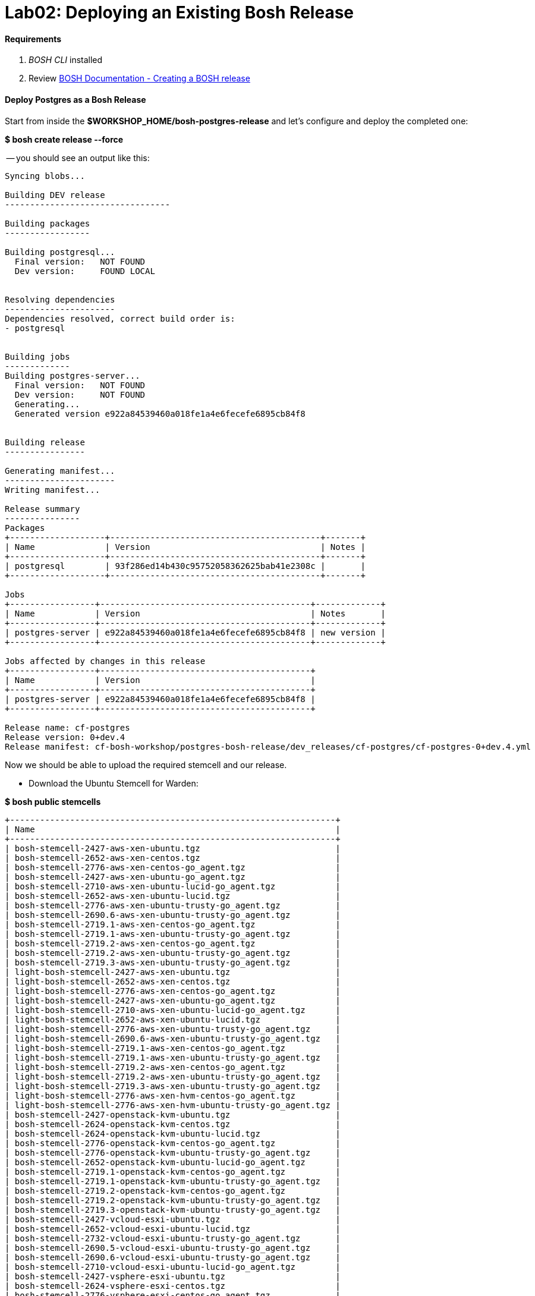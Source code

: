 = Lab02: Deploying an Existing Bosh Release

==== *Requirements*

. __BOSH CLI__ installed
. Review http://docs.cloudfoundry.org/bosh/create-release.html[BOSH Documentation - Creating a BOSH release]

==== *Deploy Postgres as a Bosh Release*
Start from inside the *$WORKSHOP_HOME/bosh-postgres-release* and let's configure and deploy the completed one:

*$ bosh create release --force*


-- you should see an output like this:
----

Syncing blobs...

Building DEV release
---------------------------------

Building packages
-----------------

Building postgresql...
  Final version:   NOT FOUND
  Dev version:     FOUND LOCAL


Resolving dependencies
----------------------
Dependencies resolved, correct build order is:
- postgresql


Building jobs
-------------
Building postgres-server...
  Final version:   NOT FOUND
  Dev version:     NOT FOUND
  Generating...
  Generated version e922a84539460a018fe1a4e6fecefe6895cb84f8


Building release
----------------

Generating manifest...
----------------------
Writing manifest...

Release summary
---------------
Packages
+-------------------+------------------------------------------+-------+
| Name              | Version                                  | Notes |
+-------------------+------------------------------------------+-------+
| postgresql        | 93f286ed14b430c95752058362625bab41e2308c |       |
+-------------------+------------------------------------------+-------+

Jobs
+-----------------+------------------------------------------+-------------+
| Name            | Version                                  | Notes       |
+-----------------+------------------------------------------+-------------+
| postgres-server | e922a84539460a018fe1a4e6fecefe6895cb84f8 | new version |
+-----------------+------------------------------------------+-------------+

Jobs affected by changes in this release
+-----------------+------------------------------------------+
| Name            | Version                                  |
+-----------------+------------------------------------------+
| postgres-server | e922a84539460a018fe1a4e6fecefe6895cb84f8 |
+-----------------+------------------------------------------+

Release name: cf-postgres
Release version: 0+dev.4
Release manifest: cf-bosh-workshop/postgres-bosh-release/dev_releases/cf-postgres/cf-postgres-0+dev.4.yml
----

Now we should be able to upload the required stemcell and our release.

- Download the Ubuntu Stemcell for Warden:

*$ bosh public stemcells*
----
+-----------------------------------------------------------------+
| Name                                                            |
+-----------------------------------------------------------------+
| bosh-stemcell-2427-aws-xen-ubuntu.tgz                           |
| bosh-stemcell-2652-aws-xen-centos.tgz                           |
| bosh-stemcell-2776-aws-xen-centos-go_agent.tgz                  |
| bosh-stemcell-2427-aws-xen-ubuntu-go_agent.tgz                  |
| bosh-stemcell-2710-aws-xen-ubuntu-lucid-go_agent.tgz            |
| bosh-stemcell-2652-aws-xen-ubuntu-lucid.tgz                     |
| bosh-stemcell-2776-aws-xen-ubuntu-trusty-go_agent.tgz           |
| bosh-stemcell-2690.6-aws-xen-ubuntu-trusty-go_agent.tgz         |
| bosh-stemcell-2719.1-aws-xen-centos-go_agent.tgz                |
| bosh-stemcell-2719.1-aws-xen-ubuntu-trusty-go_agent.tgz         |
| bosh-stemcell-2719.2-aws-xen-centos-go_agent.tgz                |
| bosh-stemcell-2719.2-aws-xen-ubuntu-trusty-go_agent.tgz         |
| bosh-stemcell-2719.3-aws-xen-ubuntu-trusty-go_agent.tgz         |
| light-bosh-stemcell-2427-aws-xen-ubuntu.tgz                     |
| light-bosh-stemcell-2652-aws-xen-centos.tgz                     |
| light-bosh-stemcell-2776-aws-xen-centos-go_agent.tgz            |
| light-bosh-stemcell-2427-aws-xen-ubuntu-go_agent.tgz            |
| light-bosh-stemcell-2710-aws-xen-ubuntu-lucid-go_agent.tgz      |
| light-bosh-stemcell-2652-aws-xen-ubuntu-lucid.tgz               |
| light-bosh-stemcell-2776-aws-xen-ubuntu-trusty-go_agent.tgz     |
| light-bosh-stemcell-2690.6-aws-xen-ubuntu-trusty-go_agent.tgz   |
| light-bosh-stemcell-2719.1-aws-xen-centos-go_agent.tgz          |
| light-bosh-stemcell-2719.1-aws-xen-ubuntu-trusty-go_agent.tgz   |
| light-bosh-stemcell-2719.2-aws-xen-centos-go_agent.tgz          |
| light-bosh-stemcell-2719.2-aws-xen-ubuntu-trusty-go_agent.tgz   |
| light-bosh-stemcell-2719.3-aws-xen-ubuntu-trusty-go_agent.tgz   |
| light-bosh-stemcell-2776-aws-xen-hvm-centos-go_agent.tgz        |
| light-bosh-stemcell-2776-aws-xen-hvm-ubuntu-trusty-go_agent.tgz |
| bosh-stemcell-2427-openstack-kvm-ubuntu.tgz                     |
| bosh-stemcell-2624-openstack-kvm-centos.tgz                     |
| bosh-stemcell-2624-openstack-kvm-ubuntu-lucid.tgz               |
| bosh-stemcell-2776-openstack-kvm-centos-go_agent.tgz            |
| bosh-stemcell-2776-openstack-kvm-ubuntu-trusty-go_agent.tgz     |
| bosh-stemcell-2652-openstack-kvm-ubuntu-lucid-go_agent.tgz      |
| bosh-stemcell-2719.1-openstack-kvm-centos-go_agent.tgz          |
| bosh-stemcell-2719.1-openstack-kvm-ubuntu-trusty-go_agent.tgz   |
| bosh-stemcell-2719.2-openstack-kvm-centos-go_agent.tgz          |
| bosh-stemcell-2719.2-openstack-kvm-ubuntu-trusty-go_agent.tgz   |
| bosh-stemcell-2719.3-openstack-kvm-ubuntu-trusty-go_agent.tgz   |
| bosh-stemcell-2427-vcloud-esxi-ubuntu.tgz                       |
| bosh-stemcell-2652-vcloud-esxi-ubuntu-lucid.tgz                 |
| bosh-stemcell-2732-vcloud-esxi-ubuntu-trusty-go_agent.tgz       |
| bosh-stemcell-2690.5-vcloud-esxi-ubuntu-trusty-go_agent.tgz     |
| bosh-stemcell-2690.6-vcloud-esxi-ubuntu-trusty-go_agent.tgz     |
| bosh-stemcell-2710-vcloud-esxi-ubuntu-lucid-go_agent.tgz        |
| bosh-stemcell-2427-vsphere-esxi-ubuntu.tgz                      |
| bosh-stemcell-2624-vsphere-esxi-centos.tgz                      |
| bosh-stemcell-2776-vsphere-esxi-centos-go_agent.tgz             |
| bosh-stemcell-2427-vsphere-esxi-ubuntu-go_agent.tgz             |
| bosh-stemcell-2710-vsphere-esxi-ubuntu-lucid-go_agent.tgz       |
| bosh-stemcell-2624-vsphere-esxi-ubuntu-lucid.tgz                |
| bosh-stemcell-2776-vsphere-esxi-ubuntu-trusty-go_agent.tgz      |
| bosh-stemcell-2719.1-vsphere-esxi-centos-go_agent.tgz           |
| bosh-stemcell-2719.1-vsphere-esxi-ubuntu-trusty-go_agent.tgz    |
| bosh-stemcell-2719.2-vsphere-esxi-ubuntu-trusty-go_agent.tgz    |
| bosh-stemcell-2719.2-vsphere-esxi-centos-go_agent.tgz           |
| bosh-stemcell-2719.3-vsphere-esxi-ubuntu-trusty-go_agent.tgz    |
| bosh-stemcell-2690.6-vsphere-esxi-ubuntu-trusty-go_agent.tgz    |
| bosh-stemcell-389-warden-boshlite-ubuntu-trusty-go_agent.tgz    |
| bosh-stemcell-53-warden-boshlite-ubuntu.tgz                     |
| bosh-stemcell-389-warden-boshlite-centos-go_agent.tgz           |
| bosh-stemcell-64-warden-boshlite-ubuntu-lucid-go_agent.tgz      |
+-----------------------------------------------------------------+
----
*$ bosh download public stemcell bosh-stemcell-389-warden-boshlite-ubuntu-trusty-go_agent.tgz*
----

bosh-stemcell: 100% |ooooooooooooooooooooooooooooooooooooooooooooooooooooooooooooooooo| 431.4MB   9.1MB/s Time: 00:00:47
Download complete

----

- Verify the manifest file called __postgres.yml__. The default one is shown below. Replace the IaaS properties with the right ones from the environment you'll be testing to.

----
---
name: postgres
director_uuid: 553a6e62-1b01-4e9a-9cdc-ae95a65e6ab4 
release:
  name: cf-postgres
  version: 0+dev.3

compilation:
  workers: 2
  cloud_properties:
    ram: 8192
    disk: 8096
    cpu: 4
  network: default
  reuse_compilation_vms: true 

update:
  canaries: 1
  canary_watch_time: 3000 - 180000
  update_watch_time: 3000 - 180000
  max_in_flight: 2
  max_errors: 1

networks:
 - name: default
   subnets:
   - range: 10.68.45.0/24
     gateway: 10.68.45.1
     dns:
     - 10.103.42.51
     static:
     - 10.68.45.151
     - 10.68.45.152
     - 10.68.45.153
     reserved:
     - 10.68.45.2-10.68.45.150
     cloud_properties:
      name : PCF_SERVICES

resource_pools:
 - name: rp1
   network: default
   stemcell:
    name: bosh-warden-boshlite-ubuntu-trusty-go_agent 
    version: 389
   cloud_properties:
    ram: 16500
    disk: 7128
    cpu: 2
   env:
    bosh:
      password: $6$2f6qtRfO$oJOeKk/ZDNb7PWnvMiXDC/HstKiLiZCBHP32KHFVeM9rXgs4W/JJiI4a/eHoddhxJzorLYgi2JUQiOKxZko4M.
      # c1oudc0w - password generated using mkpasswd -m sha-512

jobs:
 - name: postgres-server
   template: postgres-server
   instances: 1
   resource_pool: rp1
   persistent_disk: 7128
   properties:
     host: 10.68.45.151
   networks:
   - name: default
     static_ips:
     - 10.68.45.151

properties:
     host: 10.68.40.201
----
You must set the UUID to match your Bosh Director.....

 (hint:  find the Bosh Director UUID to target with "bosh status --uuid" )

When in doubt, you can always check the deployment manifest reference http://docs.cloudfoundry.org/bosh/deployment-manifest.html[here]

==== *Testing the release*:


*$ bosh target 192.168.50.4*

----
Target set to `Bosh Lite Director'
----

*$ bosh login*
----
Your username: admin
Enter password: 
Logged in as `admin'
----
*$ bosh upload stemcell bosh-stemcell-389-warden-boshlite-ubuntu-trusty-go_agent.tgz*


----

Acting as user 'admin' on 'Bosh Lite Director'

Verifying stemcell...
File exists and readable                                     OK
Verifying tarball...
Read tarball                                                 OK
Manifest exists                                              OK
Stemcell image file                                          OK
Stemcell properties                                          OK

Stemcell info
Name:    bosh-warden-boshlite-ubuntu-trusty-go_agent
Version: 389
( truncated output )

----
*$ bosh upload release*
----


Acting as user 'admin' on 'Bosh Lite Director'

Copying packages
\----------------
postgresql-server


Copying jobs
\------------
postgres-server

Generated /var/folders/1w/xz6h_k810l7986wcll7xzfyr0000gp/T/d20160422-29852-o4ykud/d20160422-29852-1sv6amz/release.tgz
Release size: 20.2M

Verifying manifest...
Extract manifest                                             OK
Manifest exists                                              OK
Release name/version                                         OK


Uploading release
( truncated output )

----
*$ bosh deployment postgres.yml*

----

Deployment set to `..cf-bosh-workshop/bosh-postgres-release/postgres.yml'

----
*$ bosh deploy*
----

Acting as user 'admin' on deployment 'postgres' on 'Bosh Lite Director'
Getting deployment properties from director...
Unable to get properties list from director, trying without it...

Detecting deployment changes
\----------------------------
resource_pools:
( truncated output )

At the end of the Deploy step the terminal should look like the screenshot below:
image::successful_deploy.jpg

----

==== NOTES: some common things to look for:
- can you bosh ssh into the postgres container?

- from inside the posgres containr, can you ps -ef|grep postgres (and see 5 processes?)

- did you change your UUID in postgres.yml?

- did you change your version in postgres.yml?

- networking issue...did you edit and run bin/add-route?

    
end of Lab

